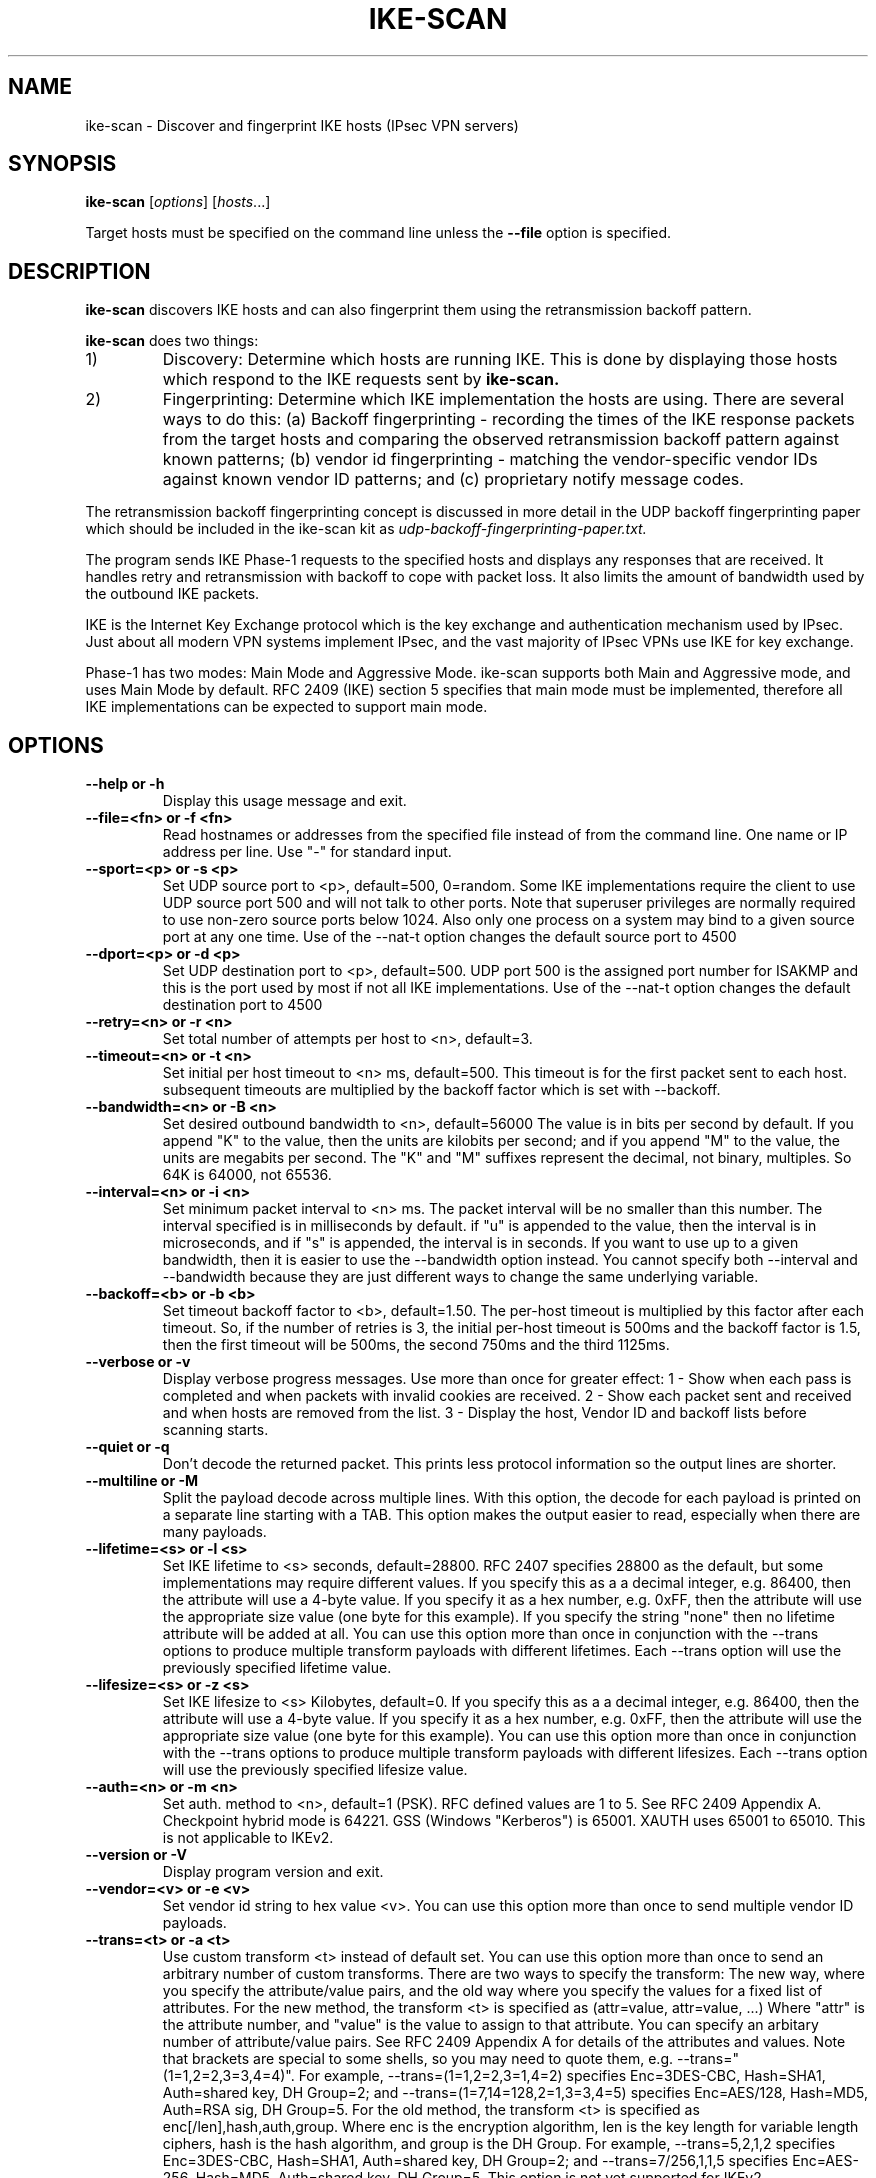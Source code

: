 .\" $Id$
.TH IKE-SCAN 1 "January 14, 2007"
.\" Please adjust this date whenever revising the manpage.
.SH NAME
ike-scan \- Discover and fingerprint IKE hosts (IPsec VPN servers)
.SH SYNOPSIS
.B ike-scan
.RI [ options ] " " [ hosts ...]
.PP
Target hosts must be specified on the command line unless the
.B --file
option is specified.
.SH DESCRIPTION
.B ike-scan
discovers IKE hosts and can also fingerprint them using the
retransmission backoff pattern.
.PP
.B ike-scan
does two things:
.IP 1)
Discovery: Determine which hosts are running IKE.
This is done by displaying those hosts which respond to the IKE requests
sent by
.B ike-scan.
.IP 2)
Fingerprinting: Determine which IKE implementation the hosts are using.
There are several ways to do this: (a) Backoff fingerprinting - recording
the times of the IKE response packets from the target hosts and comparing
the observed retransmission backoff pattern against known patterns; (b) vendor
id fingerprinting - matching the vendor-specific vendor IDs against known
vendor ID patterns; and (c) proprietary notify message codes.
.PP
The retransmission backoff fingerprinting concept is discussed in more
detail in the UDP backoff fingerprinting paper which should be included
in the ike-scan kit as
.I udp-backoff-fingerprinting-paper.txt.
.PP
The program sends IKE Phase-1 requests to the specified hosts and displays
any responses that are received.  It handles retry and retransmission with
backoff to cope with packet loss.  It also limits the amount of bandwidth
used by the outbound IKE packets.
.PP
IKE is the Internet Key Exchange protocol which is the key exchange and
authentication mechanism used by IPsec.  Just about all modern VPN systems
implement IPsec, and the vast majority of IPsec VPNs use IKE for key exchange.
.PP
Phase-1 has two modes: Main Mode and Aggressive Mode.  ike-scan supports both
Main and Aggressive mode, and uses Main Mode by default.  RFC 2409 (IKE)
section 5 specifies that main mode must be implemented, therefore all IKE
implementations can be expected to support main mode.
.SH OPTIONS
.TP
.B --help or -h
Display this usage message and exit.
.TP
.B --file=<fn> or -f <fn>
Read hostnames or addresses from the specified file
instead of from the command line. One name or IP
address per line.  Use "-" for standard input.
.TP
.B --sport=<p> or -s <p>
Set UDP source port to <p>, default=500, 0=random.
Some IKE implementations require the client to use
UDP source port 500 and will not talk to other ports.
Note that superuser privileges are normally required
to use non-zero source ports below 1024.  Also only
one process on a system may bind to a given source port
at any one time. Use of the --nat-t option changes
the default source port to 4500
.TP
.B --dport=<p> or -d <p>
Set UDP destination port to <p>, default=500.
UDP port 500 is the assigned port number for ISAKMP
and this is the port used by most if not all IKE
implementations. Use of the --nat-t option changes
the default destination port to 4500
.TP
.B --retry=<n> or -r <n>
Set total number of attempts per host to <n>,
default=3.
.TP
.B --timeout=<n> or -t <n>
Set initial per host timeout to <n> ms, default=500.
This timeout is for the first packet sent to each host.
subsequent timeouts are multiplied by the backoff
factor which is set with --backoff.
.TP
.B --bandwidth=<n> or -B <n>
Set desired outbound bandwidth to <n>, default=56000
The value is in bits per second by default.  If you
append "K" to the value, then the units are kilobits
per second; and if you append "M" to the value,
the units are megabits per second.
The "K" and "M" suffixes represent the decimal, not
binary, multiples.  So 64K is 64000, not 65536.
.TP
.B --interval=<n> or -i <n>
Set minimum packet interval to <n> ms.
The packet interval will be no smaller than this number.
The interval specified is in milliseconds by default.
if "u" is appended to the value, then the interval
is in microseconds, and if "s" is appended, the
interval is in seconds.
If you want to use up to a given bandwidth, then it is
easier to use the --bandwidth option instead.
You cannot specify both --interval and --bandwidth
because they are just different ways to change the
same underlying variable.
.TP
.B --backoff=<b> or -b <b>
Set timeout backoff factor to <b>, default=1.50.
The per-host timeout is multiplied by this factor
after each timeout.  So, if the number of retries
is 3, the initial per-host timeout is 500ms and the
backoff factor is 1.5, then the first timeout will be
500ms, the second 750ms and the third 1125ms.
.TP
.B --verbose or -v
Display verbose progress messages.
Use more than once for greater effect:
1 - Show when each pass is completed and when
packets with invalid cookies are received.
2 - Show each packet sent and received and when
hosts are removed from the list.
3 - Display the host, Vendor ID and backoff lists
before scanning starts.
.TP
.B --quiet or -q
Don't decode the returned packet.
This prints less protocol information so the
output lines are shorter.
.TP
.B --multiline or -M
Split the payload decode across multiple lines.
With this option, the decode for each payload is
printed on a separate line starting with a TAB.
This option makes the output easier to read, especially
when there are many payloads.
.TP
.B --lifetime=<s> or -l <s>
Set IKE lifetime to <s> seconds, default=28800.
RFC 2407 specifies 28800 as the default, but some
implementations may require different values.
If you specify this as a a decimal integer, e.g.
86400, then the attribute will use a 4-byte value.
If you specify it as a hex number, e.g. 0xFF, then
the attribute will use the appropriate size value
(one byte for this example).
If you specify the string "none" then no lifetime
attribute will be added at all.
You can use this option more than once in conjunction
with the --trans options to produce multiple transform
payloads with different lifetimes.  Each --trans option
will use the previously specified lifetime value.
.TP
.B --lifesize=<s> or -z <s>
Set IKE lifesize to <s> Kilobytes, default=0.
If you specify this as a a decimal integer, e.g.
86400, then the attribute will use a 4-byte value.
If you specify it as a hex number, e.g. 0xFF, then
the attribute will use the appropriate size value
(one byte for this example).
You can use this option more than once in conjunction
with the --trans options to produce multiple transform
payloads with different lifesizes.  Each --trans option
will use the previously specified lifesize value.
.TP
.B --auth=<n> or -m <n>
Set auth. method to <n>, default=1 (PSK).
RFC defined values are 1 to 5.  See RFC 2409 Appendix A.
Checkpoint hybrid mode is 64221.
GSS (Windows "Kerberos") is 65001.
XAUTH uses 65001 to 65010.
This is not applicable to IKEv2.
.TP
.B --version or -V
Display program version and exit.
.TP
.B --vendor=<v> or -e <v>
Set vendor id string to hex value <v>.
You can use this option more than once to send
multiple vendor ID payloads.
.TP
.B --trans=<t> or -a <t>
Use custom transform <t> instead of default set.
You can use this option more than once to send
an arbitrary number of custom transforms.
There are two ways to specify the transform:
The new way, where you specify the attribute/value
pairs, and the old way where you specify the values
for a fixed list of attributes.
For the new method, the transform <t> is specified as
(attr=value, attr=value, ...)
Where "attr" is the attribute number, and "value" is
the value to assign to that attribute.  You can specify
an arbitary number of attribute/value pairs.
See RFC 2409 Appendix A for details of the attributes
and values.
Note that brackets are special to some shells, so you
may need to quote them, e.g. --trans="(1=1,2=2,3=3,4=4)".
For example, --trans=(1=1,2=2,3=1,4=2) specifies
Enc=3DES-CBC, Hash=SHA1, Auth=shared key, DH Group=2;
and --trans=(1=7,14=128,2=1,3=3,4=5) specifies
Enc=AES/128, Hash=MD5, Auth=RSA sig, DH Group=5.
For the old method, the transform <t> is specified as
enc[/len],hash,auth,group.
Where enc is the encryption algorithm,
len is the key length for variable length ciphers,
hash is the hash algorithm, and group is the DH Group.
For example, --trans=5,2,1,2 specifies
Enc=3DES-CBC, Hash=SHA1, Auth=shared key, DH Group=2;
and --trans=7/256,1,1,5 specifies
Enc=AES-256, Hash=MD5, Auth=shared key, DH Group=5.
This option is not yet supported for IKEv2.
.TP
.B --showbackoff[=<n>] or -o[<n>]
Display the backoff fingerprint table.
Display the backoff table to fingerprint the IKE
implementation on the remote hosts.
The optional argument specifies time to wait in seconds
after receiving the last packet, default=60.
If you are using the short form of the option (-o)
then the value must immediately follow the option
letter with no spaces, e.g. -o25 not -o 25.
.TP
.B --fuzz=<n> or -u <n>
Set pattern matching fuzz to <n> ms, default=500.
This sets the maximum acceptable difference between
the observed backoff times and the reference times in
the backoff patterns file.  Larger values allow for
higher variance but also increase the risk of
false positive identifications.
Any per-pattern-entry fuzz specifications in the
patterns file will override the value set here.
.TP
.B --patterns=<f> or -p <f>
Use IKE backoff patterns file <f>,
default=/usr/local/share/ike-scan/ike-backoff-patterns.
This specifies the name of the file containing
IKE backoff patterns.  This file is only used when
--showbackoff is specified.
.TP
.B --vidpatterns=<f> or -I <f>
Use Vendor ID patterns file <f>,
default=/usr/local/share/ike-scan/ike-vendor-ids.
This specifies the name of the file containing
Vendor ID patterns.  These patterns are used for
Vendor ID fingerprinting.
.TP
.B --aggressive or -A
Use IKE Aggressive Mode (The default is Main Mode)
If you specify --aggressive, then you may also
specify --dhgroup, --id and --idtype.  If you use
custom transforms with aggressive mode with the --trans
option, note that all transforms should have the same
DH Group and this should match the group specified
with --dhgroup or the default if --dhgroup is not used.
.TP
.B --id=<id> or -n <id>
Use <id> as the identification value.
This option is only applicable to Aggressive Mode.
<id> can be specified as a string, e.g. --id=test or as
a hex value with a leading "0x", e.g. --id=0xdeadbeef.
.TP
.B --idtype=<n> or -y <n>
Use identification type <n>.  Default 3 (ID_USER_FQDN).
This option is only applicable to Aggressive Mode.
See RFC 2407 4.6.2 for details of Identification types.
.TP
.B --dhgroup=<n> or -g <n>
Use Diffie Hellman Group <n>.  Default 2.
This option is only applicable to Aggressive Mode and
IKEv2.  For both of these, it is used to determine the
size of the key exchange payload.
If you use Aggressive Mode with custom transforms, then
you will normally need to use the --dhgroup option
unless you are using the default DH group.
Acceptable values are 1,2,5,14,15,16,17,18 (MODP only).
.TP
.B --gssid=<n> or -G <n>
Use GSS ID <n> where <n> is a hex string.
This uses transform attribute type 16384 as specified
in draft-ietf-ipsec-isakmp-gss-auth-07.txt, although
Windows-2000 has been observed to use 32001 as well.
For Windows 2000, you'll need to use --auth=65001 to
specify Kerberos (GSS) authentication.
.TP
.B --random or -R
Randomise the host list.
This option randomises the order of the hosts in the
host list, so the IKE probes are sent to the hosts in
a random order.  It uses the Knuth shuffle algorithm.
.TP
.B --tcp[=<n>] or -T[<n>]
Use TCP transport instead of UDP.
This allows you to test a host running IKE over TCP.
You won't normally need this option because the vast
majority of IPsec systems only support IKE over UDP.
The optional value <n> specifies the type of IKE over
TCP.  There are currently two possible values:
1 = RAW IKE over TCP as used by Checkpoint (default);
2 = Encapsulated IKE over TCP as used by Cisco.
If you are using the short form of the option (-T)
then the value must immediately follow the option
letter with no spaces, e.g. -T2 not -T 2.
You can only specify a single target host if you use
this option.
.TP
.B --tcptimeout=<n> or -O <n>
Set TCP connect timeout to <n> seconds (default=10).
This is only applicable to TCP transport mode.
.TP
.B --pskcrack[=<f>] or -P[<f>]
Crack aggressive mode pre-shared keys.
This option outputs the aggressive mode pre-shared key
(PSK) parameters for offline cracking using the
"psk-crack" program that is supplied with ike-scan.
You can optionally specify a filename, <f>, to write
the PSK parameters to.  If you do not specify a filename
then the PSK parameters are written to standard output.
If you are using the short form of the option (-P)
then the value must immediately follow the option
letter with no spaces, e.g. -Pfile not -P file.
You can only specify a single target host if you use
this option.
This option is only applicable to IKE aggressive mode.
.TP
.B --nodns or -N
Do not use DNS to resolve names.
If you use this option, then all hosts must be
specified as IP addresses.
.TP
.B --noncelen=<n> or -c <n>
Set the nonce length to <n> bytes. Default=20
This option controls the length of the nonce payload
that is sent in an aggressive mode or IKEv2 request.
Normally there is no need to use this option unless you
want to reduce the nonce size to speed up pre-shared
key cracking, or if you want to see how a particular
server handles different length nonce payloads.
RFC 2409 states that the length of nonce payload
must be between 8 and 256 bytes, but ike-scan does
not enforce this.
Specifying a large nonce length will increase the
size of the packet sent by ike-scan. A very large nonce
length may cause fragmentation, or exceed the maximum
IP packet size.
This option is only applicable to IKE aggressive mode.
.TP
.B --headerlen=<n> or -L <n>
Set the length in the ISAKMP header to <n> bytes.
You can use this option to manually specify the value
to be used for the ISAKMP header length.
By default, ike-scan will fill in the correct value.
Use this option to manually specify an incorrect
length.
<n> can be specified as "+n" which sets the length
to n bytes more than it should be, "-n" which sets
it to n bytes less, or "n" which sets it to exactly
bytes.
Changing the header length to an incorrect value can
sometimes disrupt VPN servers.
.TP
.B --mbz=<n> or -Z <n>
Use the value <n> for reserved (MBZ) fields, default=0.
Specifying this option makes the outgoing packet
non-RFC compliant, and should only be used if you want
to see how a VPN server will respond to invalid packets.
The value of <n> should be in the range 0-255.
.TP
.B --headerver=<n> or -E <n>
Specify the ISAKMP header version.
The default is 0x10 (16) which corresponds to v1.0.
Specifying a non-default value will make the outgoing
packet non-RFC compliant, and should only be used if
you want to see how the VPN server reacts to strange
versions.
The value should be in the range 0-255.
.TP
.B --certreq=<c> or -C <c>
Add the CertificateRequest payload <c>.
<c> should be specified as a hex value.
The first byte of the hex value will be interpreted as
the certificate type; the remaining bytes as the
certificate authority as described in RFC 2408 3.10.
The certificate types are listed in RFC 2408 sec 3.9.
RFC 2048 states "The Certificate Request payload MUST
be accepted at any point during the exchange"
.TP
.B --doi=<d> or -D <d>
Set the SA DOI to <d>, default 1 (IPsec).
You will not normally want to change this unless you
want to see how the VPN server responds to a
non-standard DOI.
.TP
.B --situation=<s> or -S <s>
Set the SA Situation to <d>, default 1.
The meaning of the situation depends on the DOI, and
is detailed in the appropriate DOI document.  For the
IPsec DOI, the default Situation of 1 represents
SIT_IDENTITY_ONLY.
You will not normally want to change this unless you
want to see how the VPN server responds to a
non-standard situation.
.TP
.B --protocol=<p> or -j <p>
Set the Proposal protocol ID to <p>, default 1.
The meaning of the proposal protocol ID depends on
the DOI, and is detailed in the appropriate DOI
document.  For the IPsec DOI, the default proposal
protocol id of 1 represents PROTO_ISAKMP.
You will not normally want to change this unless you
want to see how the VPN server responds to a
non-standard protocol ID.
.TP
.B --transid=<t> or -k <t>
Set the Transform ID to <t>, default 1.
The meaning of the transform ID depends on the
DOI, and is detailed in the appropriate DOI
document.  For the IPsec DOI, the default
transform id of 1 represents KEY_IKE.
You will not normally want to change this unless you
want to see how the VPN server responds to a
non-standard transform ID.
.TP
.B --spisize=<n>
Set the proposal SPI size to <n>.  Default=0
If this is non-zero, then a random SPI of the
specified size will be added to the proposal payload.
The default of zero means no SPI.
.TP
.B --hdrflags=<n>
Set the ISAKMP header flags to <n>.  Default=0
The flags are detailed in RFC 2408 section 3.1
.TP
.B --hdrmsgid=<n>
Set the ISAKMP header message ID to <n>.  Default=0
This should be zero for IKE Phase-1.
.TP
.B --cookie=<n>
Set the ISAKMP initiator cookie to <n>
The cookie value should be specified in hex.
By default, the cookies are automatically generated
and have unique values.  If you specify this option,
then you can only specify a single target, because
ike-scan requires unique cookie values to match up
the response packets.
.TP
.B --exchange=<n>
Set the exchange type to <n>
This option allows you to change the exchange type in
the ISAKMP header to an arbitrary value.
Note that ike-scan only supports Main and Aggressive
modes (values 2 and 4 respectively).  Specifying
other values will change the exchange type value in
the ISAKMP header, but will not adjust the other
payloads.
The exchange types are defined in RFC 2408 sec 3.1.
.TP
.B --nextpayload=<n>
Set the next payload in the ISAKMP header to <n>
Normally, the next payload is automatically set to the
correct value.
.TP
.B --randomseed=<n>
Use <n> to seed the pseudo random number generator.
This option seeds the PRNG with the specified number,
which can be useful if you want to ensure that the
packet data is exactly repeatable when it includes
payloads with random data such as key exchange or nonce.
By default, the PRNG is seeded with an unpredictable
value.
.TP
.B --timestamp
Display timestamps for received packets.
This option causes a timestamp to be displayed for
each received packet.
.TP
.B --sourceip=<s>
Set source IP address for outgoing packets to <s>.
This option causes the outgoing IKE packets to have
the specified source IP address.
The address can either be an IP address in dotted
quad format, or the string "random" which will use
a different random source address for each packet that
is sent.
If this option is used, no packets will be received
This option requires raw socket support, and you
will need superuser privileges to use this option,
even if you specify a high source port.
This option does not work on all operating systems.
.TP
.B --shownum
Display the host number for received packets.
This displays the ordinal host number of the
responding host before the IP address. It can be useful
when sending many packets to the same target IP, to
see if any probes are being ignored.
.TP
.B --nat-t
Use RFC 3947 NAT-Traversal encapsulation.
This option adds the non-ESP marker to the beginning
of outgoing packets and strips it from received
packets, as described in RFC 3947. It also changes the
default source port to 4500 and the default destination
port to 4500, which are the ports for NAT-T IKE.
These port numbers can be changed with the --sport and
--dport options, providing they are used after the
--nat-t option.
.TP
.B --rcookie=<n>
Set the ISAKMP responder cookie to <n>.
This sets the responder cookie to the specified hex
value.  By default, the responder cookie is set to zero.
.TP
.B --ikev2 or -2
Use IKE version 2
This causes the outgoing packets to use IKEv2 format
as defined in RFC 4306 instead of the default IKEv1
format. Any packets returned are automatically decoded
as IKE or IKEv2 depending on their payloads irrespective
of this option.
The --ikev2 option is currently experimental. It has not
been extensively tested, and it only supports sending the
default proposal.
.SH FILES
.TP
.I /usr/local/share/ike-scan/ike-backoff-patterns
List of UDP backoff patterns.  Used when the --showbackoff option is
specified.
.TP
.I /usr/local/share/ike-scan/ike-vendor-ids
List of known Vendor ID patterns.
.SH AUTHOR
Roy Hills <Roy.Hills@nta-monitor.com>
.SH "SEE ALSO"
.I http://www.nta-monitor.com/wiki/
The ike-scan wiki page.
.PP
.I http://www.nta-monitor.com/tools/ike-scan/
The ike-scan homepage.
